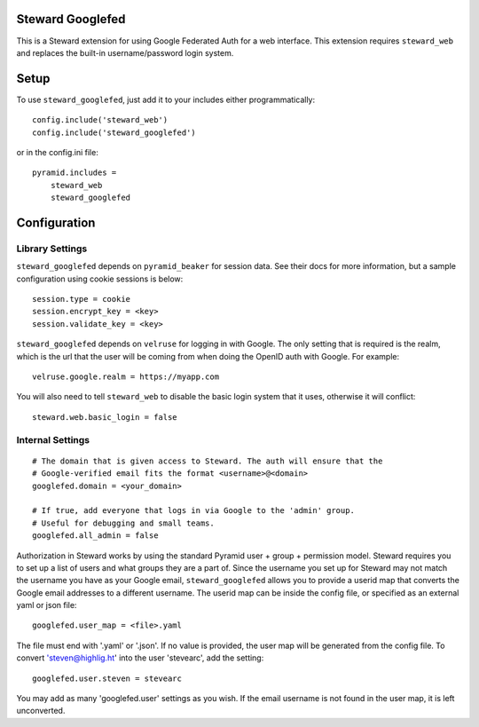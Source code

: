Steward Googlefed
=================
This is a Steward extension for using Google Federated Auth for a web
interface. This extension requires ``steward_web`` and replaces the built-in
username/password login system.

Setup
=====
To use ``steward_googlefed``, just add it to your includes either programmatically::

    config.include('steward_web')
    config.include('steward_googlefed')

or in the config.ini file::

    pyramid.includes =
        steward_web
        steward_googlefed

Configuration
=============

Library Settings
----------------
``steward_googlefed`` depends on ``pyramid_beaker`` for session data. See their
docs for more information, but a sample configuration using cookie sessions is
below::

    session.type = cookie
    session.encrypt_key = <key>
    session.validate_key = <key>

``steward_googlefed`` depends on ``velruse`` for logging in with Google. The
only setting that is required is the realm, which is the url that the user will
be coming from when doing the OpenID auth with Google. For example::

    velruse.google.realm = https://myapp.com

You will also need to tell ``steward_web`` to disable the basic login system
that it uses, otherwise it will conflict::

    steward.web.basic_login = false

Internal Settings
-----------------
::

    # The domain that is given access to Steward. The auth will ensure that the
    # Google-verified email fits the format <username>@<domain>
    googlefed.domain = <your_domain>

    # If true, add everyone that logs in via Google to the 'admin' group.
    # Useful for debugging and small teams.
    googlefed.all_admin = false

Authorization in Steward works by using the standard Pyramid user + group +
permission model. Steward requires you to set up a list of users and what
groups they are a part of. Since the username you set up for Steward may not
match the username you have as your Google email, ``steward_googlefed``
allows you to provide a userid map that converts the Google email addresses to
a different username. The userid map can be inside the config file, or
specified as an external yaml or json file::

    googlefed.user_map = <file>.yaml

The file must end with '.yaml' or '.json'. If no value is provided, the user
map will be generated from the config file. To convert 'steven@highlig.ht' into
the user 'stevearc', add the setting::
    
    googlefed.user.steven = stevearc

You may add as many 'googlefed.user' settings as you wish. If the email
username is not found in the user map, it is left unconverted.
